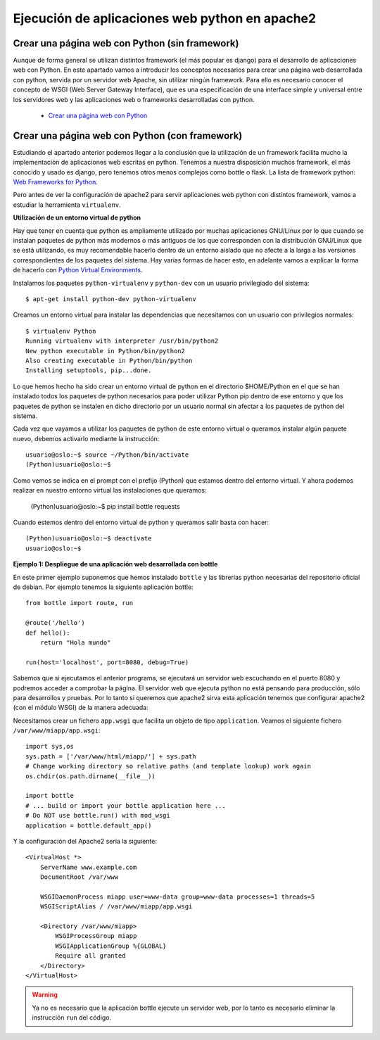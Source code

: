 Ejecución de aplicaciones web python en apache2
===============================================

Crear una página web con Python (sin framework)
-----------------------------------------------

Aunque de forma general se utilizan distintos framework (el más popular es django) para el desarrollo de aplicaciones web con Python. En este apartado vamos a introducir los  conceptos necesarios para crear una página web desarrollada con python, servida por un servidor web Apache, sin utilizar ningún framework. Para ello es necesario conocer el concepto de WSGI (Web Server Gateway Interface), que es una especificación de una interface simple y universal entre los servidores web y las aplicaciones web o frameworks desarrolladas con python.

    * `Crear una página web con Python <http://www.josedomingo.org/pledin/2015/03/crear-una-pagina-web-con-python/>`_


Crear una página web con Python (con framework)
-----------------------------------------------

Estudiando el apartado anterior podemos llegar a la conclusión que la utilización de un framework facilita mucho la implementación de aplicaciones web escritas en python. Tenemos a nuestra disposición muchos framework, el más conocido y usado es django, pero tenemos otros menos complejos como bottle o flask. La lista de framework python: `Web Frameworks for Python <https://wiki.python.org/moin/WebFrameworks>`_.

Pero antes de ver la configuración de apache2 para servir aplicaciones web python con distintos framework, vamos a estudiar la herramienta ``virtualenv``.

**Utilización de un entorno virtual de python**

Hay que tener en cuenta que python es ampliamente utilizado por muchas aplicaciones GNU/Linux por lo que cuando se instalan paquetes de python más modernos o más antiguos de los que corresponden con la distribución GNU/Linux que se está utilizando, es muy recomendable hacerlo dentro de un entorno aislado que no afecte a la larga a las versiones correspondientes de los paquetes del sistema. Hay varias formas de hacer esto, en adelante vamos a explicar la forma de hacerlo con `Python Virtual Environments <http://docs.python-guide.org/en/latest/dev/virtualenvs/>`_. 

Instalamos los paquetes ``python-virtualenv`` y ``python-dev`` con un usuario privilegiado del sistema::

    $ apt-get install python-dev python-virtualenv

Creamos un entorno virtual para instalar las dependencias que necesitamos con un usuario con privilegios normales::

    $ virtualenv Python
    Running virtualenv with interpreter /usr/bin/python2
    New python executable in Python/bin/python2
    Also creating executable in Python/bin/python
    Installing setuptools, pip...done.

Lo que hemos hecho ha sido crear un entorno virtual de python en el directorio $HOME/Python en el que se han instalado todos los paquetes de python necesarios para poder utilizar Python pip dentro de ese entorno y que los paquetes de python se instalen en dicho directorio por un usuario normal sin afectar a los paquetes de python del sistema.

Cada vez que vayamos a utilizar los paquetes de python de este entorno virtual o queramos instalar algún paquete nuevo, debemos activarlo mediante la instrucción::

    usuario@oslo:~$ source ~/Python/bin/activate
    (Python)usuario@oslo:~$

Como vemos se indica en el prompt con el prefijo (Python) que estamos dentro del entorno virtual. Y ahora podemos realizar en nuestro entorno virtual las instalaciones que queramos:

    (Python)usuario@oslo:~$ pip install bottle requests

Cuando estemos dentro del entorno virtual de python y queramos salir basta con hacer::

    (Python)usuario@oslo:~$ deactivate
    usuario@oslo:~$


**Ejemplo 1: Despliegue de una aplicación web desarrollada con bottle**

En este primer ejemplo suponemos que hemos instalado ``bottle`` y las librerías python necesarias del repositorio oficial de debian. Por ejemplo tenemos la siguiente aplicación bottle::

    from bottle import route, run   

    @route('/hello')
    def hello():
        return "Hola mundo" 

    run(host='localhost', port=8080, debug=True)

Sabemos que si ejecutamos el anterior programa, se ejecutará un servidor web escuchando en el puerto 8080 y podremos acceder a comprobar la página. El servidor web que ejecuta python no está pensando para producción, sólo para desarrollos y pruebas. Por lo tanto si queremos que apache2 sirva esta aplicación tenemos que configurar apache2 (con el módulo WSGI) de la manera adecuada:

Necesitamos crear un fichero ``app.wsgi`` que facilita un objeto de tipo ``application``. Veamos el siguiente fichero ``/var/www/miapp/app.wsgi``::

    import sys,os
    sys.path = ['/var/www/html/miapp/'] + sys.path
    # Change working directory so relative paths (and template lookup) work again
    os.chdir(os.path.dirname(__file__)) 

    import bottle
    # ... build or import your bottle application here ...
    # Do NOT use bottle.run() with mod_wsgi
    application = bottle.default_app()

Y la configuración del Apache2 sería la siguiente::

    <VirtualHost *>
        ServerName www.example.com
        DocumentRoot /var/www

        WSGIDaemonProcess miapp user=www-data group=www-data processes=1 threads=5
        WSGIScriptAlias / /var/www/miapp/app.wsgi 

        <Directory /var/www/miapp>
            WSGIProcessGroup miapp
            WSGIApplicationGroup %{GLOBAL}
            Require all granted
        </Directory>
    </VirtualHost>

.. warning::

    Ya no es necesario que la aplicación bottle ejecute un servidor web, por lo tanto es necesario eliminar la instrucción ``run`` del código.


